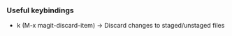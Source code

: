 *** Useful keybindings
    - k (M-x magit-discard-item) -> Discard changes to staged/unstaged files
